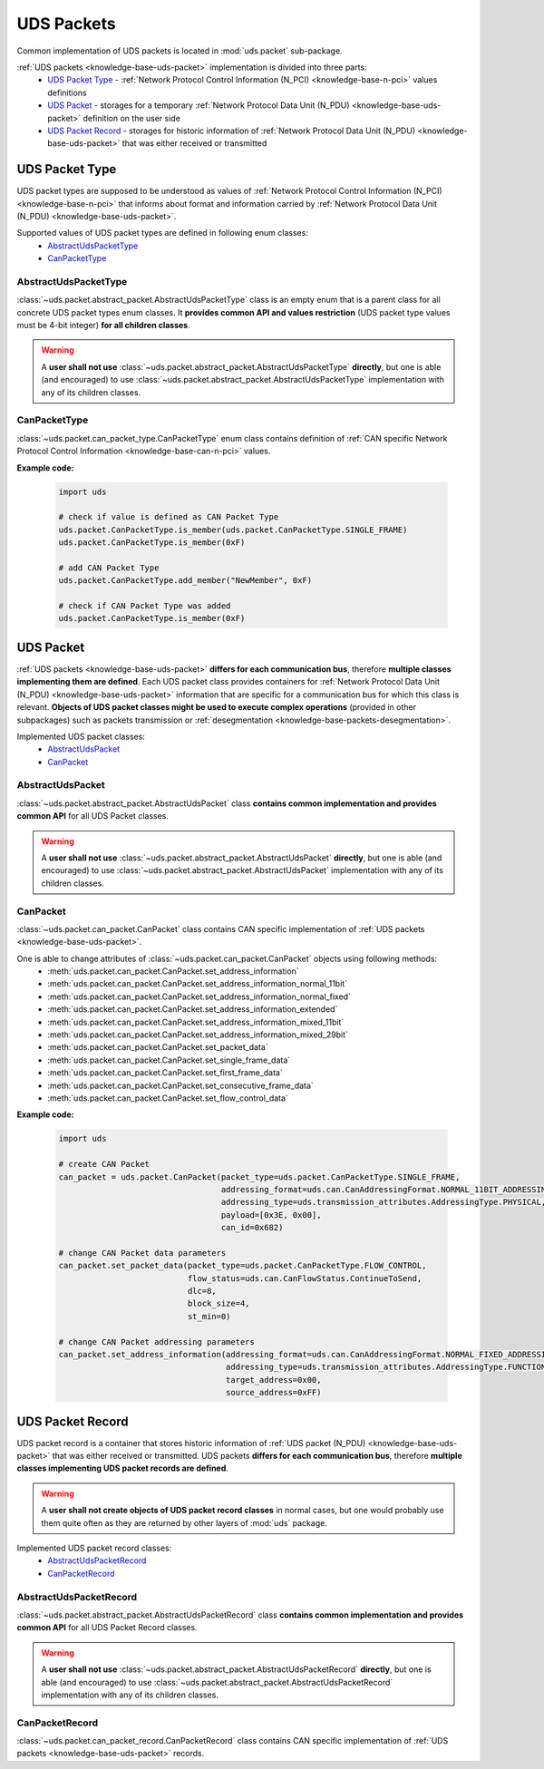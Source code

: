 .. _implementation-uds-packet:

UDS Packets
===========
Common implementation of UDS packets is located in :mod:`uds.packet` sub-package.

:ref:`UDS packets <knowledge-base-uds-packet>` implementation is divided into three parts:
 - `UDS Packet Type`_ - :ref:`Network Protocol Control Information (N_PCI) <knowledge-base-n-pci>` values definitions
 - `UDS Packet`_ - storages for a temporary :ref:`Network Protocol Data Unit (N_PDU) <knowledge-base-uds-packet>`
   definition on the user side
 - `UDS Packet Record`_ - storages for historic information of
   :ref:`Network Protocol Data Unit (N_PDU) <knowledge-base-uds-packet>` that was either received or transmitted


UDS Packet Type
---------------
UDS packet types are supposed to be understood as values of
:ref:`Network Protocol Control Information (N_PCI) <knowledge-base-n-pci>` that informs about format and information
carried by :ref:`Network Protocol Data Unit (N_PDU) <knowledge-base-uds-packet>`.

Supported values of UDS packet types are defined in following enum classes:
 - `AbstractUdsPacketType`_
 - `CanPacketType`_


AbstractUdsPacketType
`````````````````````
:class:`~uds.packet.abstract_packet.AbstractUdsPacketType` class is an empty enum that is a parent class for all concrete
UDS packet types enum classes. It **provides common API and values restriction** (UDS packet type values must be
4-bit integer) **for all children classes**.

.. warning:: A **user shall not use** :class:`~uds.packet.abstract_packet.AbstractUdsPacketType` **directly**,
    but one is able (and encouraged) to use :class:`~uds.packet.abstract_packet.AbstractUdsPacketType` implementation
    with any of its children classes.


CanPacketType
`````````````
:class:`~uds.packet.can_packet_type.CanPacketType` enum class contains definition of
:ref:`CAN specific Network Protocol Control Information <knowledge-base-can-n-pci>` values.

**Example code:**

    .. code-block::  python

        import uds

        # check if value is defined as CAN Packet Type
        uds.packet.CanPacketType.is_member(uds.packet.CanPacketType.SINGLE_FRAME)
        uds.packet.CanPacketType.is_member(0xF)

        # add CAN Packet Type
        uds.packet.CanPacketType.add_member("NewMember", 0xF)

        # check if CAN Packet Type was added
        uds.packet.CanPacketType.is_member(0xF)


UDS Packet
----------
:ref:`UDS packets <knowledge-base-uds-packet>` **differs for each communication bus**, therefore
**multiple classes implementing them are defined**.
Each UDS packet class provides containers for :ref:`Network Protocol Data Unit (N_PDU) <knowledge-base-uds-packet>`
information that are specific for a communication bus for which this class is relevant.
**Objects of UDS packet classes might be used to execute complex operations** (provided in other subpackages) such as
packets transmission or :ref:`desegmentation <knowledge-base-packets-desegmentation>`.

Implemented UDS packet classes:
 - `AbstractUdsPacket`_
 - `CanPacket`_


AbstractUdsPacket
`````````````````
:class:`~uds.packet.abstract_packet.AbstractUdsPacket` class **contains common implementation and provides common API**
for all UDS Packet classes.

.. warning:: A **user shall not use** :class:`~uds.packet.abstract_packet.AbstractUdsPacket` **directly**, but one is
    able (and encouraged) to use :class:`~uds.packet.abstract_packet.AbstractUdsPacket` implementation with any of its
    children classes.


CanPacket
`````````
:class:`~uds.packet.can_packet.CanPacket` class contains CAN specific implementation of
:ref:`UDS packets <knowledge-base-uds-packet>`.

One is able to change attributes of :class:`~uds.packet.can_packet.CanPacket` objects using following methods:
 - :meth:`uds.packet.can_packet.CanPacket.set_address_information`
 - :meth:`uds.packet.can_packet.CanPacket.set_address_information_normal_11bit`
 - :meth:`uds.packet.can_packet.CanPacket.set_address_information_normal_fixed`
 - :meth:`uds.packet.can_packet.CanPacket.set_address_information_extended`
 - :meth:`uds.packet.can_packet.CanPacket.set_address_information_mixed_11bit`
 - :meth:`uds.packet.can_packet.CanPacket.set_address_information_mixed_29bit`
 - :meth:`uds.packet.can_packet.CanPacket.set_packet_data`
 - :meth:`uds.packet.can_packet.CanPacket.set_single_frame_data`
 - :meth:`uds.packet.can_packet.CanPacket.set_first_frame_data`
 - :meth:`uds.packet.can_packet.CanPacket.set_consecutive_frame_data`
 - :meth:`uds.packet.can_packet.CanPacket.set_flow_control_data`

**Example code:**

    .. code-block::  python

        import uds

        # create CAN Packet
        can_packet = uds.packet.CanPacket(packet_type=uds.packet.CanPacketType.SINGLE_FRAME,
                                          addressing_format=uds.can.CanAddressingFormat.NORMAL_11BIT_ADDRESSING,
                                          addressing_type=uds.transmission_attributes.AddressingType.PHYSICAL,
                                          payload=[0x3E, 0x00],
                                          can_id=0x682)

        # change CAN Packet data parameters
        can_packet.set_packet_data(packet_type=uds.packet.CanPacketType.FLOW_CONTROL,
                                   flow_status=uds.can.CanFlowStatus.ContinueToSend,
                                   dlc=8,
                                   block_size=4,
                                   st_min=0)

        # change CAN Packet addressing parameters
        can_packet.set_address_information(addressing_format=uds.can.CanAddressingFormat.NORMAL_FIXED_ADDRESSING,
                                           addressing_type=uds.transmission_attributes.AddressingType.FUNCTIONAL,
                                           target_address=0x00,
                                           source_address=0xFF)


UDS Packet Record
-----------------
UDS packet record is a container that stores historic information of :ref:`UDS packet (N_PDU) <knowledge-base-uds-packet>`
that was either received or transmitted.
UDS packets **differs for each communication bus**, therefore **multiple classes implementing UDS packet records are defined**.

.. warning:: A **user shall not create objects of UDS packet record classes** in normal cases, but one would probably
    use them quite often as they are returned by other layers of :mod:`uds` package.

Implemented UDS packet record classes:
 - `AbstractUdsPacketRecord`_
 - `CanPacketRecord`_


AbstractUdsPacketRecord
```````````````````````
:class:`~uds.packet.abstract_packet.AbstractUdsPacketRecord` class **contains common implementation and provides common API**
for all UDS Packet Record classes.

.. warning:: A **user shall not use** :class:`~uds.packet.abstract_packet.AbstractUdsPacketRecord` **directly**, but
    one is able (and encouraged) to use :class:`~uds.packet.abstract_packet.AbstractUdsPacketRecord` implementation
    with any of its children classes.


CanPacketRecord
```````````````
:class:`~uds.packet.can_packet_record.CanPacketRecord` class contains CAN specific implementation of
:ref:`UDS packets <knowledge-base-uds-packet>` records.
